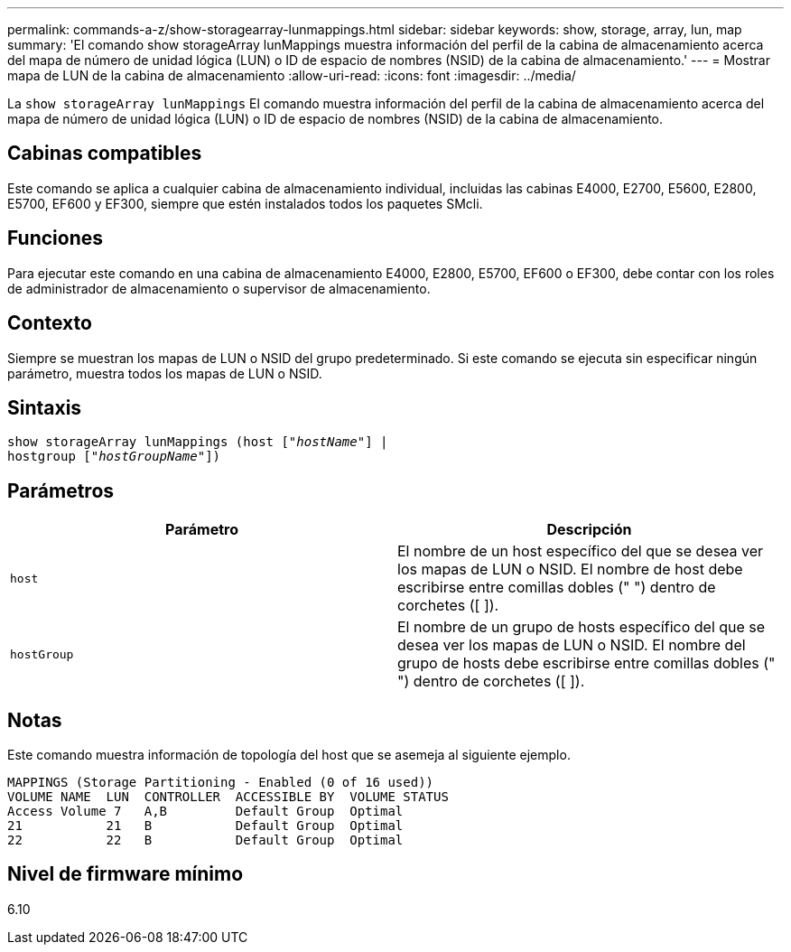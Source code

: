 ---
permalink: commands-a-z/show-storagearray-lunmappings.html 
sidebar: sidebar 
keywords: show, storage, array, lun, map 
summary: 'El comando show storageArray lunMappings muestra información del perfil de la cabina de almacenamiento acerca del mapa de número de unidad lógica (LUN) o ID de espacio de nombres (NSID) de la cabina de almacenamiento.' 
---
= Mostrar mapa de LUN de la cabina de almacenamiento
:allow-uri-read: 
:icons: font
:imagesdir: ../media/


[role="lead"]
La `show storageArray lunMappings` El comando muestra información del perfil de la cabina de almacenamiento acerca del mapa de número de unidad lógica (LUN) o ID de espacio de nombres (NSID) de la cabina de almacenamiento.



== Cabinas compatibles

Este comando se aplica a cualquier cabina de almacenamiento individual, incluidas las cabinas E4000, E2700, E5600, E2800, E5700, EF600 y EF300, siempre que estén instalados todos los paquetes SMcli.



== Funciones

Para ejecutar este comando en una cabina de almacenamiento E4000, E2800, E5700, EF600 o EF300, debe contar con los roles de administrador de almacenamiento o supervisor de almacenamiento.



== Contexto

Siempre se muestran los mapas de LUN o NSID del grupo predeterminado. Si este comando se ejecuta sin especificar ningún parámetro, muestra todos los mapas de LUN o NSID.



== Sintaxis

[source, cli, subs="+macros"]
----
show storageArray lunMappings (host pass:quotes[["_hostName_"]] |
hostgroup pass:quotes[["_hostGroupName_"]])
----


== Parámetros

[cols="2*"]
|===
| Parámetro | Descripción 


 a| 
`host`
 a| 
El nombre de un host específico del que se desea ver los mapas de LUN o NSID. El nombre de host debe escribirse entre comillas dobles (" ") dentro de corchetes ([ ]).



 a| 
`hostGroup`
 a| 
El nombre de un grupo de hosts específico del que se desea ver los mapas de LUN o NSID. El nombre del grupo de hosts debe escribirse entre comillas dobles (" ") dentro de corchetes ([ ]).

|===


== Notas

Este comando muestra información de topología del host que se asemeja al siguiente ejemplo.

[listing]
----
MAPPINGS (Storage Partitioning - Enabled (0 of 16 used))
VOLUME NAME  LUN  CONTROLLER  ACCESSIBLE BY  VOLUME STATUS
Access Volume 7   A,B         Default Group  Optimal
21           21   B           Default Group  Optimal
22           22   B           Default Group  Optimal
----


== Nivel de firmware mínimo

6.10
